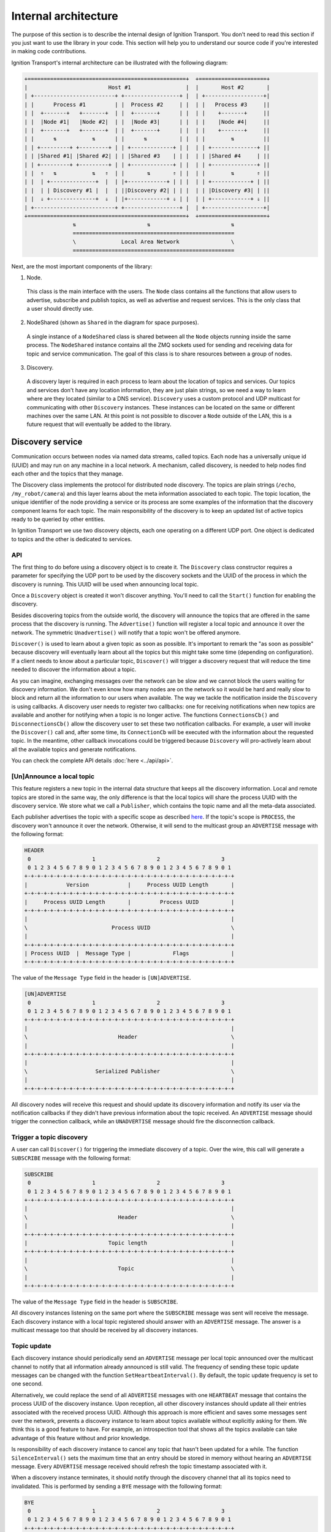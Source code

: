 =====================
Internal architecture
=====================

The purpose of this section is to describe the internal design of Ignition
Transport. You don't need to read this section if you just want to use the
library in your code. This section will help you to understand our source code
if you're interested in making code contributions.

Ignition Transport's internal architecture can be illustrated with the following
diagram:

.. code-block:: cpp

    +=================================================+  +=====================+
    |                         Host #1                 |  |       Host #2       |
    | +-------------------------+ +-----------------+ |  | +------------------+|
    | |      Process #1         | |  Process #2     | |  | |   Process #3     ||
    | |  +-------+   +-------+  | |  +-------+      | |  | |    +-------+     ||
    | |  |Node #1|   |Node #2|  | |  |Node #3|      | |  | |    |Node #4|     ||
    | |  +-------+   +-------+  | |  +-------+      | |  | |    +-------+     ||
    | |      ⇅           ⇅      | |      ⇅          | |  | |        ⇅         ||
    | | +---------+ +---------+ | | +-------------+ | |  | | +--------------+ ||
    | | |Shared #1| |Shared #2| | | |Shared #3    | | |  | | |Shared #4     | ||
    | | +---------+ +---------+ | | +-------------+ | |  | | +--------------+ ||
    | |  ⇑   ⇅           ⇅   ⇑  | |       ⇅       ⇑ | |  | |        ⇅       ⇑ ||
    | |  | +--------------+  |  | |+------------+ | | |  | | +------------+ | ||
    | |  | | Discovery #1 |  |  | ||Discovery #2| | | |  | | |Discovery #3| | ||
    | |  ⇓ +--------------+  ⇓  | |+------------+ ⇓ | |  | | +------------+ ⇓ ||
    | +-------------------------+ +-----------------+ |  | +------------------+|
    +=================================================+  +=====================+
                   ⇅                      ⇅                         ⇅
                   ==================================================
                   \              Local Area Network                \
                   ==================================================

Next, are the most important components of the library:

1. Node.

  This class is the main interface with the users. The ``Node`` class contains
  all the functions that allow users to advertise, subscribe and publish
  topics, as well as advertise and request services. This is the only class
  that a user should directly use.

2. NodeShared (shown as ``Shared`` in the diagram for space purposes).

  A single instance of a ``NodeShared`` class is shared between all the
  ``Node`` objects running inside the same process. The ``NodeShared`` instance
  contains all the ZMQ sockets used for sending and receiving data for topic
  and service communication. The goal of this class is to share resources
  between a group of nodes.

3. Discovery.

  A discovery layer is required in each process to learn about the location of
  topics and services. Our topics and services don't have any location
  information, they are just plain strings, so we need a way to learn where are
  they located (similar to a DNS service). ``Discovery`` uses a custom protocol
  and UDP multicast for communicating with other ``Discovery`` instances. These
  instances can be located on the same or different machines over the same LAN.
  At this point is not possible to discover a ``Node`` outside of the LAN, this
  is a future request that will eventually be added to the library.


Discovery service
=================

Communication occurs between nodes via named data streams, called topics. Each
node has a universally unique id (UUID) and may run on any machine in a local
network. A mechanism, called discovery, is needed to help nodes find each other
and the topics that they manage.

The Discovery class implements the protocol for distributed node discovery.
The topics are plain strings (``/echo``, ``/my_robot/camera``) and this layer
learns about the meta information associated to each topic. The topic
location, the unique identifier of the node providing a service or its process
are some examples of the information that the discovery component learns for
each topic. The main responsibility of the discovery is to keep an updated
list of active topics ready to be queried by other entities.

In Ignition Transport we use two discovery objects, each one operating on a
different UDP port. One object is dedicated to topics and the other is dedicated
to services.

API
---

The first thing to do before using a discovery object is to create it. The
``Discovery`` class constructor requires a parameter for specifying the UDP port
to be used by the discovery sockets and the UUID of the process in which the
discovery is running. This UUID will be used when announcing local topic.

Once a ``Discovery`` object is created it won't discover anything. You'll need
to call the ``Start()`` function for enabling the discovery.

Besides discovering topics from the outside world, the discovery will announce
the topics that are offered in the same process that the discovery is running.
The ``Advertise()`` function will register a local topic and announce it over
the network. The symmetric ``Unadvertise()`` will notify that a topic won't be
offered anymore.

``Discover()`` is used to learn about a given topic as soon as possible. It's
important to remark the "as soon as possible" because discovery will eventually
learn about all the topics but this might take some time (depending on
configuration). If a client needs to know about a particular topic,
``Discover()`` will trigger a discovery request that will reduce the time needed
to discover the information about a topic.

As you can imagine, exchanging messages over the network can be slow and we
cannot block the users waiting for discovery information. We don't even know how
many nodes are on the network so it would be hard and really slow to block and
return all the information to our users when available. The way we tackle the
notification  inside the ``Discovery`` is using callbacks. A discovery user
needs to register two callbacks: one for receiving notifications when new
topics are available and another for notifying when a topic is no longer
active. The functions       ``ConnectionsCb()`` and ``DisconnectionsCb()`` allow
the discovery user to set these two notification callbacks. For example, a user
will invoke the ``Discover()`` call and, after some time, its ``ConnectionCb``
will be executed with the information about the requested topic. In the
meantime, other callback invocations could be triggered because ``Discovery``
will pro-actively learn about all the available topics and generate
notifications.

You can check the complete API details :doc:`here <../api/api>`.

[Un]Announce a local topic
--------------------------

This feature registers a new topic in the internal data structure that keeps
all the discovery information. Local and remote topics are stored in the same
way, the only difference is that the local topics will share the process UUID
with the discovery service. We store what we call a ``Publisher``, which
contains the topic name and all the meta-data associated.

Each publisher advertises the topic with a specific scope as described `here
<http://ignition-transport.readthedocs.io/en/latest/nodesAndTopics/nodesAndTopics.html#topic-scope>`_.
If the topic's scope is ``PROCESS``, the discovery won't announce it over the
network. Otherwise, it will send to the multicast group an ``ADVERTISE`` message
with the following format:

.. code-block:: cpp

    HEADER
     0                   1                   2                   3
     0 1 2 3 4 5 6 7 8 9 0 1 2 3 4 5 6 7 8 9 0 1 2 3 4 5 6 7 8 9 0 1
    +-+-+-+-+-+-+-+-+-+-+-+-+-+-+-+-+-+-+-+-+-+-+-+-+-+-+-+-+-+-+-+-+
    |            Version            |     Process UUID Length       |
    +-+-+-+-+-+-+-+-+-+-+-+-+-+-+-+-+-+-+-+-+-+-+-+-+-+-+-+-+-+-+-+-+
    |     Process UUID Length       |         Process UUID          |
    +-+-+-+-+-+-+-+-+-+-+-+-+-+-+-+-+-+-+-+-+-+-+-+-+-+-+-+-+-+-+-+-+
    |                                                               |
    \                          Process UUID                         \
    |                                                               |
    +-+-+-+-+-+-+-+-+-+-+-+-+-+-+-+-+-+-+-+-+-+-+-+-+-+-+-+-+-+-+-+-+
    | Process UUID  |  Message Type |             Flags             |
    +-+-+-+-+-+-+-+-+-+-+-+-+-+-+-+-+-+-+-+-+-+-+-+-+-+-+-+-+-+-+-+-+

The value of the ``Message Type`` field in the header is ``[UN]ADVERTISE``.

.. code-block:: cpp

    [UN]ADVERTISE
     0                   1                   2                   3
     0 1 2 3 4 5 6 7 8 9 0 1 2 3 4 5 6 7 8 9 0 1 2 3 4 5 6 7 8 9 0 1
    +-+-+-+-+-+-+-+-+-+-+-+-+-+-+-+-+-+-+-+-+-+-+-+-+-+-+-+-+-+-+-+-+
    |                                                               |
    \                            Header                             \
    |                                                               |
    +-+-+-+-+-+-+-+-+-+-+-+-+-+-+-+-+-+-+-+-+-+-+-+-+-+-+-+-+-+-+-+-+
    |                                                               |
    \                     Serialized Publisher                      \
    |                                                               |
    +-+-+-+-+-+-+-+-+-+-+-+-+-+-+-+-+-+-+-+-+-+-+-+-+-+-+-+-+-+-+-+-+


All discovery nodes will receive this request and should update its discovery
information and notify its user via the notification callbacks if they didn't
have previous information about the topic received. An ``ADVERTISE`` message
should trigger the connection callback, while an ``UNADVERTISE`` message should
fire the disconnection callback.

Trigger a topic discovery
---------------------------

A user can call ``Discover()`` for triggering the immediate discovery of a
topic. Over the wire, this call will generate a ``SUBSCRIBE`` message with
the following format:

.. code-block:: cpp

    SUBSCRIBE
     0                   1                   2                   3
     0 1 2 3 4 5 6 7 8 9 0 1 2 3 4 5 6 7 8 9 0 1 2 3 4 5 6 7 8 9 0 1
    +-+-+-+-+-+-+-+-+-+-+-+-+-+-+-+-+-+-+-+-+-+-+-+-+-+-+-+-+-+-+-+-+
    |                                                               |
    \                            Header                             \
    |                                                               |
    +-+-+-+-+-+-+-+-+-+-+-+-+-+-+-+-+-+-+-+-+-+-+-+-+-+-+-+-+-+-+-+-+
    |                         Topic length                          |
    +-+-+-+-+-+-+-+-+-+-+-+-+-+-+-+-+-+-+-+-+-+-+-+-+-+-+-+-+-+-+-+-+
    |                                                               |
    \                            Topic                              \
    |                                                               |
    +-+-+-+-+-+-+-+-+-+-+-+-+-+-+-+-+-+-+-+-+-+-+-+-+-+-+-+-+-+-+-+-+


The value of the ``Message Type`` field in the header is ``SUBSCRIBE``.

All discovery instances listening on the same port where the ``SUBSCRIBE``
message was sent will receive the message. Each discovery instance with a local
topic registered should answer with an ``ADVERTISE`` message. The answer is a
multicast message too that should be received by all discovery instances.

Topic update
--------------

Each discovery instance should periodically send an ``ADVERTISE`` message per
local topic announced over the multicast channel to notify that all
information already announced is still valid. The frequency of sending these
topic update messages can be changed with the function
``SetHeartbeatInterval()``. By default, the topic update frequency is set to
one second.

Alternatively, we could replace the send of all ``ADVERTISE`` messages with one
``HEARTBEAT`` message that contains the process UUID of the discovery instance.
Upon reception, all other discovery instances should update all their entries
associated with the received process UUID. Although this approach is more
efficient and saves some messages sent over the network, prevents a discovery
instance to learn about topics available without explicitly asking for them.
We think this is a good feature to have. For example, an introspection tool that
shows all the topics available can take advantage of this feature without and
prior knowledge.

Is responsibility of each discovery instance to cancel any topic that hasn't
been updated for a while. The function ``SilenceInterval()`` sets the maximum
time that an entry should be stored in memory without hearing an ``ADVERTISE``
message. Every ``ADVERTISE`` message received should refresh the topic
timestamp associated with it.

When a discovery instance terminates, it should notify through the discovery
channel that all its topics need to invalidated. This is performed by sending
a ``BYE`` message with the following format:


.. code-block:: cpp

    BYE
     0                   1                   2                   3
     0 1 2 3 4 5 6 7 8 9 0 1 2 3 4 5 6 7 8 9 0 1 2 3 4 5 6 7 8 9 0 1
    +-+-+-+-+-+-+-+-+-+-+-+-+-+-+-+-+-+-+-+-+-+-+-+-+-+-+-+-+-+-+-+-+
    |                                                               |
    \                            Header                             \
    |                                                               |
    +-+-+-+-+-+-+-+-+-+-+-+-+-+-+-+-+-+-+-+-+-+-+-+-+-+-+-+-+-+-+-+-+

The value of the ``Message Type`` field in the header is ``BYE``.

When this message is received, a discovery instance should invalidate all
entries associated with the process UUID contained in the header. Note that this
is the expected behavior when a discovery instance gently terminates. In the
case of an abrupt termination, the lack of topic updates will cause the same
result, although it'll take a bit more time.


Threading model
---------------

A discovery instance will create an additional internal thread when the user
calls ``Start()``. This thread takes care of the topic update tasks. This
involves the reception of other discovery messages and the update of the
discovery information. Also, it's among its responsibilities to answer with an
``ADVERTISE`` message when a ``SUBSCRIBE`` message is received and there are
local topics available.

The first time announcement of a local topic and the explicit discovery
request of a topic happen on the user thread. So, in a regular scenario where
the user doesn't share discovery among other threads, all the discovery
operations will run in two threads, the user thread and the internal discovery
thread spawned after calling ``Start()``. All the functions in the discovery are
thread safe.

Multiple network interfaces
---------------------------

The goal of the discovery service is to discover all topics available. It's not
uncommon these days that a machine has multiple network interfaces for its wired
and wireless connections, a virtual machine, or a localhost device, among
others. By selecting one network interface and listening only on this one, we
would miss the discovery messages that are sent by instances sitting on other
subnets.

Our discovery service handles this problem in severals steps. First, it learns
about the network interfaces that are available locally. The
``determineInterfaces()`` function (contained in ``NetUtils`` file) returns a
list of all the network interfaces found on the machine. When we know all the
available network interfaces we create a container of sockets, one per local IP
address. These sockets are used for sending discovery data over the network,
flooding all the subnets and reaching other potential discovery instances.

We use one of the sockets contained in the vector for receiving data via the
multicast channel. We have to join the multicast group for each local network
interface but we can reuse the same socket. This will guarantee that our socket
will receive the multicast traffic coming from any of our local network
interfaces. This is the reason for having a single ``bind()`` function in our
call even if we can receive data from multiple interfaces. Our receiving socket
is the one we register in the ``zmq::poll()`` function for processing incoming
discovery data.

When it's time to send outbound data, we iterate through the list of sockets and
send the message over each one, flooding all the subnets with our discovery
requests.

Note that the result of ``determineInterfaces()`` can be manually set by using
the ``IGN_IP`` environment variable, as described :doc:`here <../environment_variables/env_variables>`. This will essentially ignore other network interfaces,
isolating all discovery traffic through the specified interface.


Node Shared
===========

This is the class that implements all the data exchange between nodes. There's
only one ``NodeShared`` instance per process and each instance has its own
process Universal Unique Identifier (UUID). Next are the main responsabilities
of this class:

1. Send a message from a local to a remote node when requested.
2. Send a service request to a remote node when requested.
3. Receive service requests, process them, and reply with the responses.
4. Receive service responses that were requested from local nodes.
5. Receive control messages send from new remote subscribers.

All these features have been implemented using a custom protocol via
`ZeroMQ <http://zeromq.org/>`_. ZeroMQ is a distributed message library with a
socket-based API. ZeroMQ offers different socket types that fit quite well
with our communication approach based on publication-subscription and
request-response.
